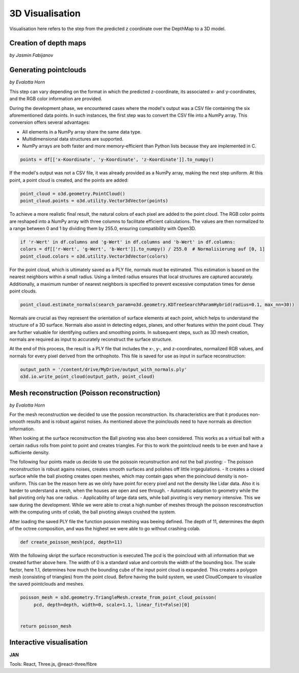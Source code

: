 3D Visualisation
==================
Visualisation here refers to the step from the predicted z coordinate over the DepthMap to a 3D model. 

Creation of depth maps
-----------------------
*by Jasmin Fabijanov*


Generating pointclouds
---------------------------
*by Evalotta Horn*

This step can vary depending on the format in which the predicted z-coordinate, its associated x- and y-coordinates, and the RGB color information are provided.

During the development phase, we encountered cases where the model's output was a CSV file containing the six aforementioned data points. In such instances, the first step was to convert the CSV file into a NumPy array. This conversion offers several advantages:

- All elements in a NumPy array share the same data type.
- Multidimensional data structures are supported.
- NumPy arrays are both faster and more memory-efficient than Python lists because they are implemented in C.

.. code-block:: python

    points = df[['x-Koordinate', 'y-Koordinate', 'z-Koordinate']].to_numpy()

If the model's output was not a CSV file, it was already provided as a NumPy array, making the next step uniform. At this point, a point cloud is created, and the points are added:

.. code-block:: python

    point_cloud = o3d.geometry.PointCloud()
    point_cloud.points = o3d.utility.Vector3dVector(points)

To achieve a more realistic final result, the natural colors of each pixel are added to the point cloud. The RGB color points are reshaped into a NumPy array with three columns to facilitate efficient calculations. The values are then normalized to a range between 0 and 1 by dividing them by 255.0, ensuring compatibility with Open3D.

.. code-block:: python

    if 'r-Wert' in df.columns and 'g-Wert' in df.columns and 'b-Wert' in df.columns:
    colors = df[['r-Wert', 'g-Wert', 'b-Wert']].to_numpy() / 255.0  # Normalisierung auf [0, 1]
    point_cloud.colors = o3d.utility.Vector3dVector(colors)

For the point cloud, which is ultimately saved as a PLY file, normals must be estimated. This estimation is based on the nearest neighbors within a small radius. Using a limited radius ensures that local structures are captured accurately. Additionally, a maximum number of nearest neighbors is specified to prevent excessive computation times for dense point clouds.

.. code-block:: python

    point_cloud.estimate_normals(search_param=o3d.geometry.KDTreeSearchParamHybrid(radius=0.1, max_nn=30))

Normals are crucial as they represent the orientation of surface elements at each point, which helps to understand the structure of a 3D surface. Normals also assist in detecting edges, planes, and other features within the point cloud. They are further valuable for identifying outliers and smoothing points. In subsequent steps, such as 3D mesh creation, normals are required as input to accurately reconstruct the surface structure.

At the end of this process, the result is a PLY file that includes the x-, y-, and z-coordinates, normalized RGB values, and normals for every pixel derived from the orthophoto. This file is saved for use as input in surface reconstruction:

.. code-block:: python
    
    output_path = '/content/drive/MyDrive/output_with_normals.ply'
    o3d.io.write_point_cloud(output_path, point_cloud)
    
Mesh reconstruction (Poisson reconstruction)
----------------------------------------------
*by Evalotta Horn*

For the mesh reconstruction we decided to use the possion reconstruction. Its characteristics are that it produces non-smooth results and is robust against noises. As mentioned above the poinclouds need to have normals as direction information.

When looking at the surface reconstruction the Ball pivoting was also been considered. This works as a virtual ball with a certain radius rolls from point to point and creates triangles. For this to work the pointcloud needs to be even and have a sufficiente density. 

The following four points made us decide to use the poissoin recunstruction and not the ball pivoting:
- The poisson reconstruction is robust agains noises, creates smooth surfaces and polishes off little irrgegulations. 
- It creates a closed surface while the ball pivoting creates open meshes, which may contain gaps when the poincloud density is non-uniform. This can be the reason here as we olnly have point for ecery pixel and not the density like Lidar data. Also it is harder to understand a mesh, when the houses are open and see through. 
- Automatic adaption to geometry while the ball pivoting only has one radius. 
- Applicability of large data sets, while ball pivoting is very memory intensive. This we saw during the development. While we were able to creat a high number of meshes through the poisson resconstruction with the computing units of colab, the ball pivoting always crushed the system. 

After loading the saved PLY file the function possion meshing was beeing defined. The depth of 11, determines the depth of the octree composition, and was the highest we were able to go without crashing colab. 

.. code-block:: python

    def create_poisson_mesh(pcd, depth=11)

With the following skript the surface reconstruction is executed.The pcd is the poincloud with all information that we created further above here. The width of 0 is a standard value and controls the width of the bounding box. The scale factor, here 1.1, determines how much the bounding cube of the input point cloud is expanded. This creates a polygon mesh (consisting of triangles) from the point cloud. Before having the build system, we used CloudCompare to visualize the saved pointclouds and meshes. 

.. code-block:: python

    poisson_mesh = o3d.geometry.TriangleMesh.create_from_point_cloud_poisson(
         pcd, depth=depth, width=0, scale=1.1, linear_fit=False)[0]

    
    return poisson_mesh


Interactive visualisation
--------------------------
**JAN**

Tools: React, Three.js, @react-three/fibre